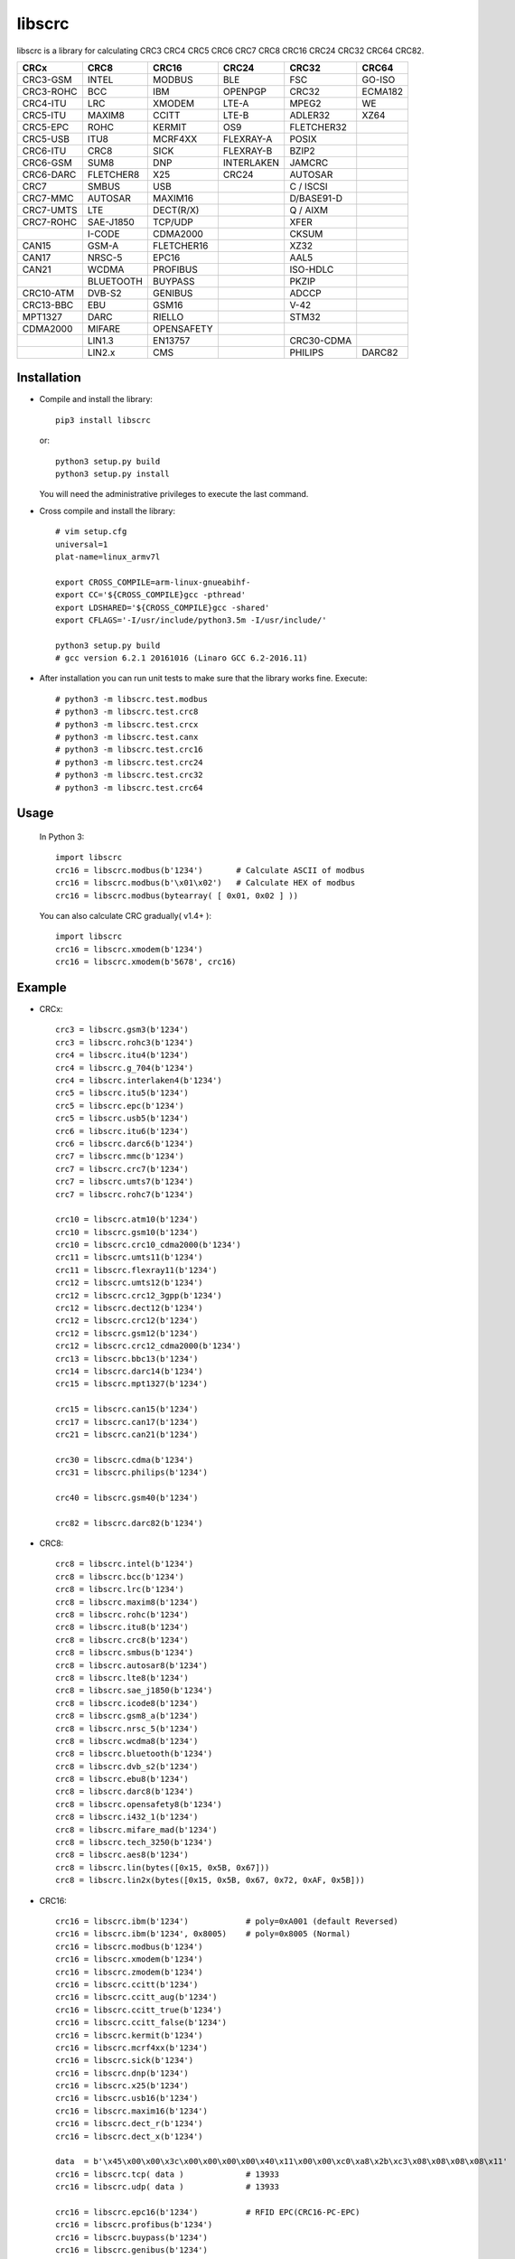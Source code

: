 libscrc
=======

libscrc is a library for calculating CRC3 CRC4 CRC5 CRC6 CRC7 CRC8 CRC16 CRC24 CRC32 CRC64 CRC82.

+------------+------------+------------+-----------+-----------+-----------+ 
| CRCx       | CRC8       | CRC16      | CRC24     | CRC32     | CRC64     |
+============+============+============+===========+===========+===========+ 
| CRC3-GSM   | INTEL      | MODBUS     | BLE       |    FSC    | GO-ISO    |
+------------+------------+------------+-----------+-----------+-----------+ 
| CRC3-ROHC  | BCC        | IBM        | OPENPGP   |   CRC32   | ECMA182   |
+------------+------------+------------+-----------+-----------+-----------+
| CRC4-ITU   | LRC        | XMODEM     | LTE-A     |   MPEG2   | WE        |
+------------+------------+------------+-----------+-----------+-----------+ 
| CRC5-ITU   | MAXIM8     | CCITT      | LTE-B     |  ADLER32  | XZ64      |
+------------+------------+------------+-----------+-----------+-----------+ 
| CRC5-EPC   | ROHC       | KERMIT     | OS9       | FLETCHER32|           |
+------------+------------+------------+-----------+-----------+-----------+
| CRC5-USB   | ITU8       | MCRF4XX    | FLEXRAY-A |   POSIX   |           |
+------------+------------+------------+-----------+-----------+-----------+
| CRC6-ITU   | CRC8       | SICK       | FLEXRAY-B |   BZIP2   |           |
+------------+------------+------------+-----------+-----------+-----------+ 
| CRC6-GSM   | SUM8       | DNP        | INTERLAKEN|   JAMCRC  |           |
+------------+------------+------------+-----------+-----------+-----------+ 
| CRC6-DARC  | FLETCHER8  | X25        | CRC24     |  AUTOSAR  |           |
+------------+------------+------------+-----------+-----------+-----------+ 
| CRC7       | SMBUS      | USB        |           | C / ISCSI |           |
+------------+------------+------------+-----------+-----------+-----------+
| CRC7-MMC   | AUTOSAR    | MAXIM16    |           | D/BASE91-D|           |
+------------+------------+------------+-----------+-----------+-----------+
| CRC7-UMTS  | LTE        | DECT(R/X)  |           | Q / AIXM  |           |
+------------+------------+------------+-----------+-----------+-----------+
| CRC7-ROHC  | SAE-J1850  | TCP/UDP    |           |   XFER    |           |
+------------+------------+------------+-----------+-----------+-----------+
|            | I-CODE     | CDMA2000   |           |   CKSUM   |           |
+------------+------------+------------+-----------+-----------+-----------+
| CAN15      | GSM-A      | FLETCHER16 |           |   XZ32    |           |
+------------+------------+------------+-----------+-----------+-----------+
| CAN17      | NRSC-5     | EPC16      |           |   AAL5    |           |
+------------+------------+------------+-----------+-----------+-----------+
| CAN21      | WCDMA      | PROFIBUS   |           | ISO-HDLC  |           |
+------------+------------+------------+-----------+-----------+-----------+
|            | BLUETOOTH  | BUYPASS    |           |   PKZIP   |           |
+------------+------------+------------+-----------+-----------+-----------+
| CRC10-ATM  | DVB-S2     | GENIBUS    |           |   ADCCP   |           |
+------------+------------+------------+-----------+-----------+-----------+
| CRC13-BBC  | EBU        | GSM16      |           |    V-42   |           |
+------------+------------+------------+-----------+-----------+-----------+
| MPT1327    | DARC       | RIELLO     |           |   STM32   |           |
+------------+------------+------------+-----------+-----------+-----------+
| CDMA2000   | MIFARE     | OPENSAFETY |           |           |           |
+------------+------------+------------+-----------+-----------+-----------+
|            | LIN1.3     | EN13757    |           | CRC30-CDMA|           |
+------------+------------+------------+-----------+-----------+-----------+
|            | LIN2.x     |   CMS      |           |  PHILIPS  |   DARC82  |
+------------+------------+------------+-----------+-----------+-----------+

Installation
------------

* Compile and install the library::

    pip3 install libscrc

  or::

    python3 setup.py build
    python3 setup.py install

  You will need the administrative privileges to execute the last command.

* Cross compile and install the library::

    # vim setup.cfg
    universal=1
    plat-name=linux_armv7l

    export CROSS_COMPILE=arm-linux-gnueabihf-
    export CC='${CROSS_COMPILE}gcc -pthread'
    export LDSHARED='${CROSS_COMPILE}gcc -shared'
    export CFLAGS='-I/usr/include/python3.5m -I/usr/include/'

    python3 setup.py build
    # gcc version 6.2.1 20161016 (Linaro GCC 6.2-2016.11)

* After installation you can run unit tests to make sure that the library works fine.  Execute::

    # python3 -m libscrc.test.modbus  
    # python3 -m libscrc.test.crc8  
    # python3 -m libscrc.test.crcx  
    # python3 -m libscrc.test.canx  
    # python3 -m libscrc.test.crc16  
    # python3 -m libscrc.test.crc24  
    # python3 -m libscrc.test.crc32  
    # python3 -m libscrc.test.crc64  

Usage
-----

  In Python 3::

    import libscrc
    crc16 = libscrc.modbus(b'1234')       # Calculate ASCII of modbus
    crc16 = libscrc.modbus(b'\x01\x02')   # Calculate HEX of modbus
    crc16 = libscrc.modbus(bytearray( [ 0x01, 0x02 ] ))

  You can also calculate CRC gradually( v1.4+ )::

    import libscrc
    crc16 = libscrc.xmodem(b'1234')
    crc16 = libscrc.xmodem(b'5678', crc16)

Example
-------
* CRCx::

    crc3 = libscrc.gsm3(b'1234')
    crc3 = libscrc.rohc3(b'1234')
    crc4 = libscrc.itu4(b'1234')
    crc4 = libscrc.g_704(b'1234')
    crc4 = libscrc.interlaken4(b'1234')
    crc5 = libscrc.itu5(b'1234')
    crc5 = libscrc.epc(b'1234')
    crc5 = libscrc.usb5(b'1234')
    crc6 = libscrc.itu6(b'1234')
    crc6 = libscrc.darc6(b'1234')
    crc7 = libscrc.mmc(b'1234')
    crc7 = libscrc.crc7(b'1234')
    crc7 = libscrc.umts7(b'1234')
    crc7 = libscrc.rohc7(b'1234')

    crc10 = libscrc.atm10(b'1234')
    crc10 = libscrc.gsm10(b'1234')
    crc10 = libscrc.crc10_cdma2000(b'1234')
    crc11 = libscrc.umts11(b'1234')
    crc11 = libscrc.flexray11(b'1234')
    crc12 = libscrc.umts12(b'1234')
    crc12 = libscrc.crc12_3gpp(b'1234')
    crc12 = libscrc.dect12(b'1234')
    crc12 = libscrc.crc12(b'1234')
    crc12 = libscrc.gsm12(b'1234')
    crc12 = libscrc.crc12_cdma2000(b'1234')
    crc13 = libscrc.bbc13(b'1234')
    crc14 = libscrc.darc14(b'1234')
    crc15 = libscrc.mpt1327(b'1234')

    crc15 = libscrc.can15(b'1234')
    crc17 = libscrc.can17(b'1234')
    crc21 = libscrc.can21(b'1234')

    crc30 = libscrc.cdma(b'1234')
    crc31 = libscrc.philips(b'1234')

    crc40 = libscrc.gsm40(b'1234')

    crc82 = libscrc.darc82(b'1234')

* CRC8::

    crc8 = libscrc.intel(b'1234')
    crc8 = libscrc.bcc(b'1234')  
    crc8 = libscrc.lrc(b'1234')  
    crc8 = libscrc.maxim8(b'1234')
    crc8 = libscrc.rohc(b'1234')
    crc8 = libscrc.itu8(b'1234')
    crc8 = libscrc.crc8(b'1234')
    crc8 = libscrc.smbus(b'1234')
    crc8 = libscrc.autosar8(b'1234')
    crc8 = libscrc.lte8(b'1234')
    crc8 = libscrc.sae_j1850(b'1234')
    crc8 = libscrc.icode8(b'1234')
    crc8 = libscrc.gsm8_a(b'1234')
    crc8 = libscrc.nrsc_5(b'1234')
    crc8 = libscrc.wcdma8(b'1234')
    crc8 = libscrc.bluetooth(b'1234')
    crc8 = libscrc.dvb_s2(b'1234')
    crc8 = libscrc.ebu8(b'1234')
    crc8 = libscrc.darc8(b'1234')
    crc8 = libscrc.opensafety8(b'1234')  
    crc8 = libscrc.i432_1(b'1234') 
    crc8 = libscrc.mifare_mad(b'1234') 
    crc8 = libscrc.tech_3250(b'1234')
    crc8 = libscrc.aes8(b'1234')
    crc8 = libscrc.lin(bytes([0x15, 0x5B, 0x67]))
    crc8 = libscrc.lin2x(bytes([0x15, 0x5B, 0x67, 0x72, 0xAF, 0x5B]))

* CRC16::

    crc16 = libscrc.ibm(b'1234')            # poly=0xA001 (default Reversed)  
    crc16 = libscrc.ibm(b'1234', 0x8005)    # poly=0x8005 (Normal)
    crc16 = libscrc.modbus(b'1234')  
    crc16 = libscrc.xmodem(b'1234')  
    crc16 = libscrc.zmodem(b'1234')  
    crc16 = libscrc.ccitt(b'1234')  
    crc16 = libscrc.ccitt_aug(b'1234')  
    crc16 = libscrc.ccitt_true(b'1234')  
    crc16 = libscrc.ccitt_false(b'1234')  
    crc16 = libscrc.kermit(b'1234')  
    crc16 = libscrc.mcrf4xx(b'1234')  
    crc16 = libscrc.sick(b'1234')  
    crc16 = libscrc.dnp(b'1234')  
    crc16 = libscrc.x25(b'1234')  
    crc16 = libscrc.usb16(b'1234')  
    crc16 = libscrc.maxim16(b'1234')  
    crc16 = libscrc.dect_r(b'1234')  
    crc16 = libscrc.dect_x(b'1234')  

    data  = b'\x45\x00\x00\x3c\x00\x00\x00\x00\x40\x11\x00\x00\xc0\xa8\x2b\xc3\x08\x08\x08\x08\x11'
    crc16 = libscrc.tcp( data )             # 13933  
    crc16 = libscrc.udp( data )             # 13933  

    crc16 = libscrc.epc16(b'1234')          # RFID EPC(CRC16-PC-EPC)  
    crc16 = libscrc.profibus(b'1234')  
    crc16 = libscrc.buypass(b'1234')  
    crc16 = libscrc.genibus(b'1234')  
    crc16 = libscrc.gsm16(b'1234')  
    crc16 = libscrc.riello(b'1234')  

    crc16 = libscrc.crc16_a(b'1234')  
    crc16 = libscrc.cdma2000(b'1234')  
    crc16 = libscrc.teledisk(b'1234')  
    crc16 = libscrc.tms37157(b'1234')  
    crc16 = libscrc.en13757(b'1234')  
    crc16 = libscrc.t10_dif(b'1234')  
    crc16 = libscrc.dds_110(b'1234')  
    crc16 = libscrc.lj1200(b'1234')  
    crc16 = libscrc.opensafety_a(b'1234')  
    crc16 = libscrc.opensafety_b(b'1234')  

    crc16 = libscrc.arc(b'1234')  
    crc16 = libscrc.lha(b'1234')  
    crc16 = libscrc.cms(b'1234')  
    crc16 = libscrc.darc(b'1234')  
    crc16 = libscrc.epc_c1g2(b'1234')  
    crc16 = libscrc.icode16(b'1234')  
    crc16 = libscrc.ibm_3740(b'1234')  
    crc16 = libscrc.autosar16(b'1234')  
    crc16 = libscrc.ibm_sdlc(b'1234')  
    crc16 = libscrc.iso_hdlc16(b'1234')  
    crc16 = libscrc.iec14443_3_b(b'1234')  
    crc16 = libscrc.iec14443_3_a(b'1234')  
    crc16 = libscrc.v41_lsb(b'1234')  
    crc16 = libscrc.v41_msb(b'1234')  
    crc16 = libscrc.spi_fujitsu(b'1234')  
    crc16 = libscrc.umts(b'1234')  
    crc16 = libscrc.verifone(b'1234')  
    crc16 = libscrc.acorn(b'1234')  
    crc16 = libscrc.lte16(b'1234')  
    crc16 = libscrc.nrsc5(b'1234')  

* CRC24::

    crc24 = libscrc.ble(b'1234')  
    crc24 = libscrc.flexraya(b'1234')  
    crc24 = libscrc.flexrayb(b'1234')  
    crc24 = libscrc.openpgp(b'1234')  
    crc24 = libscrc.lte_a(b'1234')  
    crc24 = libscrc.lte_b(b'1234')  
    crc24 = libscrc.os9(b'1234')  
    crc24 = libscrc.interlaken(b'1234')  
    crc24 = libscrc.crc24(b'1234')  

* CRC32::

    crc32 = libscrc.fsc(b'1234')            # Ethernet frame sequence (FSC)  
    crc32 = libscrc.mpeg2(b'1234')          # MPEG2  
    crc32 = libscrc.crc32(b'1234')          # WinRAR, File  
    crc32 = libscrc.posix(b'1234')  
    crc32 = libscrc.bzip2(b'1234')  
    crc32 = libscrc.jamcrc(b'1234')  
    crc32 = libscrc.autosar(b'1234')  
    crc32 = libscrc.crc32_c(b'1234')  
    crc32 = libscrc.crc32_d(b'1234')  
    crc32 = libscrc.crc32_q(b'1234')  
    crc32 = libscrc.xfer(b'1234')  
    crc32 = libscrc.aixm(b'1234')  
    crc32 = libscrc.base91_d(b'1234')  
    crc32 = libscrc.cksum(b'1234')  
    crc32 = libscrc.base91_c(b'1234')  
    crc32 = libscrc.iscsi(b'1234')  
    crc32 = libscrc.iso_hdlc(b'1234')  
    crc32 = libscrc.xz32(b'1234')  
    crc32 = libscrc.pkzip(b'1234')  
    crc32 = libscrc.adccp(b'1234')  
    crc32 = libscrc.v_42(b'1234')  
    crc32 = libscrc.aal5(b'1234')  
    crc32 = libscrc.stm32(b'1234')  

* CRC64::

    crc64 = libscrc.iso(b'1234')  
    crc64 = libscrc.ecma182(b'1234')  
    crc64 = libscrc.we(b'1234')  
    crc64 = libscrc.xz64(b'1234')  

* CRC82::

    crc82 = libscrc.darc82(b'123456789')  

NOTICE
------ 
* Revert gradually calculating function v1.4+ (2020-08-04) 

V1.6(2021-01-18)
++++++++++++++++++
* New add CRC32  -> libscrc.stm32()
* New add CRC8   -> libscrc.lin()  and libscrc.lin2x()

V1.4 (2020-08-04)
++++++++++++++++++
* Revert gradually calculating function. ( Fixed Issues #4 )  
* Optimized code  
* Gradually calculate invalid functions( TODO )  
* CRCx -> libscrc.umts12() libscrc.crc12_3gpp()  
* CRC8 -> libscrc.intel() libscrc.lrc()  
* CRC16 -> libscrc.sick() libscrc.udp() libscrc.tcp() libscrc.fletcher16()  
* CRC32 -> libscrc.fletcher32()  

V1.0 (2020-03-23)
++++++++++++++++++
* New hacker8 \ hacker16 \ hacker32 \ hacker64  
* New FLETCHER8 \ FLETCHER16 \ FLETCHER32  

V0.1.5 (2017-09-22)
+++++++++++++++++++
* New CRC4-ITU      Poly = 0x03 Initial = 0x00 Xorout=0x00 Refin=True Refout=True
* New CRC5-ITU      Poly = 0x15 Initial = 0x00 Xorout=0x00 Refin=True Refout=True
* New CRC5-EPC      Poly = 0x09 Initial = 0x09 Xorout=0x00 Refin=False Refout=False
* New CRC5-USB      Poly = 0x05 Initial = 0x1F Xorout=0x1F Refin=True Refout=True
* New CRC6-ITU      Poly = 0x03 Initial = 0x00 Xorout=0x00 Refin=True Refout=True
* New CRC7-MMC      Poly = 0x09 Initial = 0x00 Xorout=0x00 Refin=False Refout=False

V0.1.4 (2017-09-21)
+++++++++++++++++++
* New CRC8-MAXIM8   Poly = 0x31 Initial = 0x00 Xorout=0x00 Refin=True  Refout=True
* New CRC8-ROHC     Poly = 0x07 Initial = 0xFF Xorout=0x00 Refin=True  Refout=True
* New CRC8-ITU      Poly = 0x07 Initial = 0x00 Xorout=0x55 Refin=False Refout=False
* New CRC8-CRC8     Poly = 0x07 Initial = 0x00 Xorout=0x00 Refin=False Refout=False


V0.1.3 (2017-09-19)
+++++++++++++++++++
* New CRC16-X25  
* New CRC16-USB  
* New CRC16-MAXIM16  
* New CRC16-CCITT_FALSE
* New CRC16-DECT

**Bugfixes**
  * Calculate CRC16-IBM of poly = 0x8005 is ERROR.


V0.1.2 (2017-08-22)
+++++++++++++++++++
**Platform Support**
  * Win32
  * Linux_x86_64
  * MacOSX_10_6_intel
  * ARMv7 (Toradex Ixora iMX6 Linux-4.1.41)

**Bugfixes**
  * Coding C99 standard.
  * Python/C API parsing arguments type error in linux.

V0.1.1 (2017-08-20)
+++++++++++++++++++
* New CRC16-DNP and CRC16-SICK



